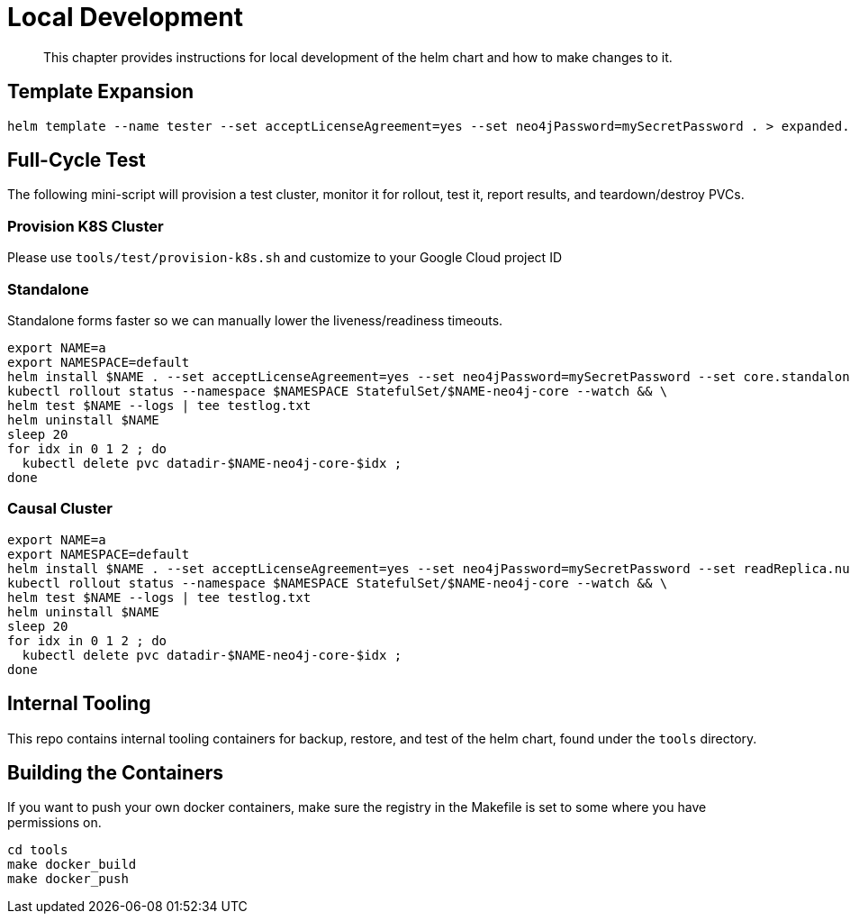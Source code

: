 = Local Development

[abstract]
This chapter provides instructions for local development of the helm chart and how to make changes to it.


== Template Expansion

```shell
helm template --name tester --set acceptLicenseAgreement=yes --set neo4jPassword=mySecretPassword . > expanded.yaml
```

== Full-Cycle Test

The following mini-script will provision a test cluster, monitor it for rollout, test it, report results, and teardown/destroy PVCs.

=== Provision K8S Cluster

Please use `tools/test/provision-k8s.sh` and customize to your Google Cloud project ID

=== Standalone

Standalone forms faster so we can manually lower the liveness/readiness timeouts.

```shell
export NAME=a
export NAMESPACE=default
helm install $NAME . --set acceptLicenseAgreement=yes --set neo4jPassword=mySecretPassword --set core.standalone=true --set readinessProbe.initialDelaySeconds=20 --set livenessProbe.initialDelaySeconds=20 && \
kubectl rollout status --namespace $NAMESPACE StatefulSet/$NAME-neo4j-core --watch && \
helm test $NAME --logs | tee testlog.txt
helm uninstall $NAME
sleep 20
for idx in 0 1 2 ; do
  kubectl delete pvc datadir-$NAME-neo4j-core-$idx ;
done
```

=== Causal Cluster

```shell
export NAME=a
export NAMESPACE=default
helm install $NAME . --set acceptLicenseAgreement=yes --set neo4jPassword=mySecretPassword --set readReplica.numberOfServers=1 && \
kubectl rollout status --namespace $NAMESPACE StatefulSet/$NAME-neo4j-core --watch && \
helm test $NAME --logs | tee testlog.txt
helm uninstall $NAME
sleep 20
for idx in 0 1 2 ; do
  kubectl delete pvc datadir-$NAME-neo4j-core-$idx ;
done
```

== Internal Tooling

This repo contains internal tooling containers for backup, restore, and test of the helm chart, found
under the `tools` directory.

== Building the Containers

If you want to push your own docker containers, make sure the registry in the Makefile is set to some
where you have permissions on.

```shell
cd tools
make docker_build
make docker_push
```